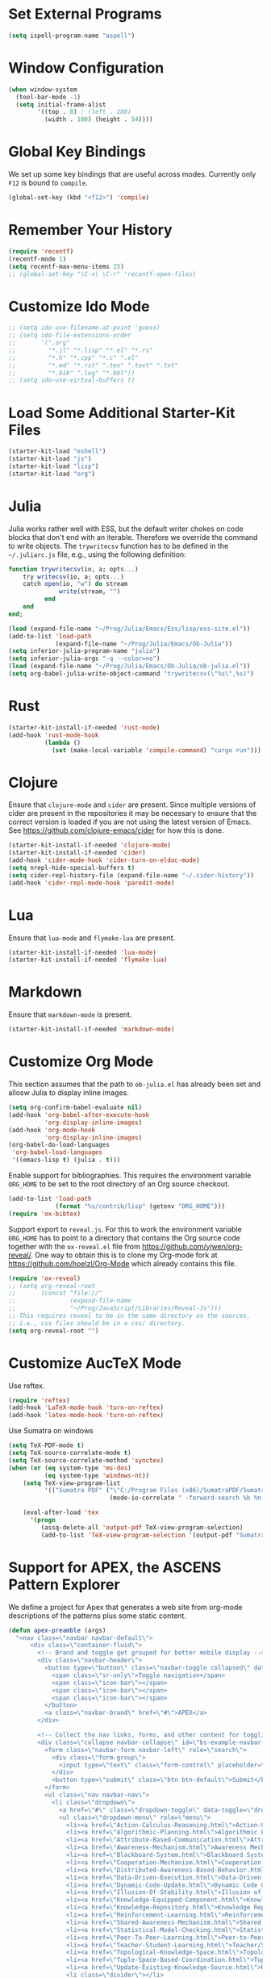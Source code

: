 #+TITLE Local Custimizations for Starter Kit
#+PROPERTY: header-args :results silent

* Set External Programs

#+BEGIN_SRC emacs-lisp
(setq ispell-program-name "aspell")
#+END_SRC

* Window Configuration

#+BEGIN_SRC emacs-lisp
  (when window-system
    (tool-bar-mode -1)
    (setq initial-frame-alist
          '((top . 0) ; (left . 180)
            (width . 100) (height . 54))))
#+END_SRC

* Global Key Bindings

We set up some key bindings that are useful across modes.  Currently
only ~F12~ is bound to ~compile~.

#+BEGIN_SRC emacs-lisp
  (global-set-key (kbd "<f12>") 'compile)
#+END_SRC


* Remember Your History

#+BEGIN_SRC emacs-lisp
  (require 'recentf)
  (recentf-mode 1)
  (setq recentf-max-menu-items 25)
  ;; (global-set-key "\C-x\ \C-r" 'recentf-open-files)
#+END_SRC

* Customize Ido Mode

#+BEGIN_SRC emacs-lisp
  ;; (setq ido-use-filename-at-point 'guess)
  ;; (setq ido-file-extensions-order
  ;;       '(".org"
  ;;         "*.jl" "*.lisp" "*.el" "*.rs"
  ;;         "*.h" "*.cpp" "*.c" ".el"
  ;;         "*.md" "*.rst" ".tex" ".text" ".txt"
  ;;         "*.bib" ".log" "*.bbl"))
  ;; (setq ido-use-virtual-buffers t)
#+END_SRC

* Load Some Additional Starter-Kit Files

#+BEGIN_SRC emacs-lisp
  (starter-kit-load "eshell")
  (starter-kit-load "js")
  (starter-kit-load "lisp")
  (starter-kit-load "org")
#+END_SRC

* Julia

Julia works rather well with ESS, but the default writer chokes on
code blocks that don't end with an iterable.  Therefore we override
the command to write objects.  The ~trywritecsv~ function has to be
defined in the =~/.juliarc.js= file, e.g., using the following
definition:

#+BEGIN_SRC julia :tangle no :eval never
function trywritecsv(io, a; opts...)
    try writecsv(io, a; opts...)
    catch open(io, "w") do stream
              write(stream, "")
          end
    end
end;
#+END_SRC

#+BEGIN_SRC emacs-lisp
  (load (expand-file-name "~/Prog/Julia/Emacs/Ess/lisp/ess-site.el"))
  (add-to-list 'load-path
               (expand-file-name "~/Prog/Julia/Emacs/Ob-Julia"))
  (setq inferior-julia-program-name "julia")
  (setq inferior-julia-args "-q --color=no")
  (load (expand-file-name "~/Prog/Julia/Emacs/Ob-Julia/ob-julia.el"))
  (setq org-babel-julia-write-object-command "trywritecsv(\"%s\",%s)")
#+END_SRC

* Rust

#+BEGIN_SRC emacs-lisp
  (starter-kit-install-if-needed 'rust-mode)
  (add-hook 'rust-mode-hook
            (lambda ()
              (set (make-local-variable 'compile-command) "cargo run")))
#+END_SRC

* Clojure

Ensure that ~clojure-mode~ and ~cider~ are present.  Since multiple
versions of cider are present in the repositories it may be necessary
to ensure that the correct version is loaded if you are not using the
latest version of Emacs.  See https://github.com/clojure-emacs/cider
for how this is done.

#+BEGIN_SRC emacs-lisp
  (starter-kit-install-if-needed 'clojure-mode)
  (starter-kit-install-if-needed 'cider)
  (add-hook 'cider-mode-hook 'cider-turn-on-eldoc-mode)
  (setq nrepl-hide-special-buffers t)
  (setq cider-repl-history-file (expand-file-name "~/.cider-history"))
  (add-hook 'cider-repl-mode-hook 'paredit-mode)
#+END_SRC

* Lua

Ensure that ~lua-mode~ and ~flymake-lua~ are present.

#+BEGIN_SRC emacs-lisp
  (starter-kit-install-if-needed 'lua-mode)
  (starter-kit-install-if-needed 'flymake-lua)
#+END_SRC

* Markdown

Ensure that ~markdown-mode~ is present.

#+BEGIN_SRC emacs-lisp
  (starter-kit-install-if-needed 'markdown-mode)
#+END_SRC

* Customize Org Mode

This section assumes that the path to =ob-julia.el= has already been
set and allosw Julia to display inline images.

#+BEGIN_SRC emacs-lisp
  (setq org-confirm-babel-evaluate nil)
  (add-hook 'org-babel-after-execute-hook
            'org-display-inline-images)
  (add-hook 'org-mode-hook
            'org-display-inline-images)
  (org-babel-do-load-languages
   'org-babel-load-languages
   '((emacs-lisp t) (julia . t)))
#+END_SRC

Enable support for bibliographies.  This requires the environment
variable ~ORG_HOME~ to be set to the root directory of an Org source
checkout.
#+BEGIN_SRC emacs-lisp
  (add-to-list 'load-path
               (format "%s/contrib/lisp" (getenv "ORG_HOME")))
  (require 'ox-bibtex)
#+END_SRC

Support export to ~reveal.js~.  For this to work the environment
variable ~ORG_HOME~ has to point to a directory that contains the Org
source code together with the ~ox-reveal.el~ file from
[[https://github.com/yjwen/org-reveal/]].  One way to obtain this is to
clone my Org-mode fork at [[https://github.com/hoelzl/Org-Mode]] which
already contains this file.

#+BEGIN_SRC emacs-lisp
  (require 'ox-reveal)
  ;; (setq org-reveal-root
  ;;       (concat "file://"
  ;;               (expand-file-name
  ;;               "~/Prog/JavaScript/Libraries/Reveal-Js")))
  ;; This requires reveal to be in the same directory as the sources,
  ;; i.e., css files should be in a css/ directory.
  (setq org-reveal-root "")
#+END_SRC

* Customize AucTeX Mode

Use reftex.

#+BEGIN_SRC emacs-lisp
  (require 'reftex)
  (add-hook 'LaTeX-mode-hook 'turn-on-reftex)
  (add-hook 'latex-mode-hook 'turn-on-reftex)
#+END_SRC

Use Sumatra on windows

#+BEGIN_SRC emacs-lisp
  (setq TeX-PDF-mode t)
  (setq TeX-source-correlate-mode t)
  (setq TeX-source-correlate-method 'synctex)
  (when (or (eq system-type 'ms-dos)
            (eq system-type 'windows-nt))
      (setq TeX-view-program-list
            '(("Sumatra PDF" ("\"C:/Program Files (x86)/SumatraPDF/SumatraPDF.exe\" -reuse-instance"
                              (mode-io-correlate " -forward-search %b %n ") " %o"))))

      (eval-after-load 'tex
        '(progn
           (assq-delete-all 'output-pdf TeX-view-program-selection)
           (add-to-list 'TeX-view-program-selection '(output-pdf "Sumatra PDF")))))
#+END_SRC

* Support for APEX, the ASCENS Pattern Explorer

We define a project for Apex that generates a web site from org-mode
descriptions of the patterns plus some static content.

#+BEGIN_SRC emacs-lisp
  (defun apex-preamble (args)
    "<nav class=\"navbar navbar-default\">
        <div class=\"container-fluid\">
          <!-- Brand and toggle get grouped for better mobile display -->
          <div class=\"navbar-header\">
            <button type=\"button\" class=\"navbar-toggle collapsed\" data-toggle=\"collapse\" data-target=\"#bs-example-navbar-collapse-1\">
              <span class=\"sr-only\">Toggle navigation</span>
              <span class=\"icon-bar\"></span>
              <span class=\"icon-bar\"></span>
              <span class=\"icon-bar\"></span>
            </button>
            <a class=\"navbar-brand\" href=\"#\">APEX</a>
          </div>

          <!-- Collect the nav links, forms, and other content for toggling -->
          <div class=\"collapse navbar-collapse\" id=\"bs-example-navbar-collapse-1\">
            <form class=\"navbar-form navbar-left\" role=\"search\">
              <div class=\"form-group\">
                <input type=\"text\" class=\"form-control\" placeholder=\"Search\">
              </div>
              <button type=\"submit\" class=\"btn btn-default\">Submit</button>
            </form>
            <ul class=\"nav navbar-nav\">
              <li class=\"dropdown\">
                <a href=\"#\" class=\"dropdown-toggle\" data-toggle=\"dropdown\" role=\"button\" aria-expanded=\"false\">Patterns <span class=\"caret\"></span></a>
                <ul class=\"dropdown-menu\" role=\"menu\">
                  <li><a href=\"Action-Calculus-Reasoning.html\">Action-Calculus Reasoning</a></li>
                  <li><a href=\"Algorithmic-Planning.html\">Algorithmic Planning</a></li>
                  <li><a href=\"Attribute-Based-Communication.html\">Attribute-based Communication</a></li>
                  <li><a href=\"Awareness-Mechanism.html\">Awareness Mechanism</a></li>
                  <li><a href=\"Blackboard-System.html\">Blackboard System</a></li>
                  <li><a href=\"Cooperation-Mechanism.html\">Cooperation Mechanism</a></li>
                  <li><a href=\"Distributed-Awareness-Based-Behavior.html\">Distributed Awareness-Based Behavior</a></li>
                  <li><a href=\"Data-Driven-Execution.html\">Data-Driven Execution</a></li>
                  <li><a href=\"Dynamic-Code-Update.html\">Dynamic Code Update</a></li>
                  <li><a href=\"Illusion-Of-Stability.html\">Illusion of Stability</a></li>
                  <li><a href=\"Knowledge-Equipped-Component.html\">Knowledge-Equipped-Component</a></li>
                  <li><a href=\"Knowledge-Repository.html\">Knowledge Repository</a></li>
                  <li><a href=\"Reinforcement-Learning.html\">Reinforcement Learning</a></li>
                  <li><a href=\"Shared-Awareness-Mechanism.html\">Shared Awareness Mechanism</a></li>
                  <li><a href=\"Statistical-Model-Checking.html\">Statistical Model Checking</a></li>
                  <li><a href=\"Peer-To-Peer-Learning.html\">Peer-to-Peer Learning</a></li>
                  <li><a href=\"Teacher-Student-Learning.html\">Teacher/Student Learning</a></li>
                  <li><a href=\"Topological-Knowledge-Space.html\">Topological Knowledge Space</a></li>
                  <li><a href=\"Tuple-Space-Based-Coordination.html\">Tuple-Space-Based Coordination</a></li>
                  <li><a href=\"Update-Existing-Knowledge-Source.html\">Update Existing Knowledge Source</a></li>
                  <li class=\"divider\"></li>
                  <li><a href=\"Patterns.html\">All Patterns</a></li>
                </ul>
              </li>
            </ul>
            <ul class=\"nav navbar-nav\">
              <li class=\"dropdown\">
                <a href=\"#\" class=\"dropdown-toggle\" data-toggle=\"dropdown\" role=\"button\" aria-expanded=\"false\">Categories <span class=\"caret\"></span></a>
                <ul class=\"dropdown-menu\" role=\"menu\">
                  <li><a href=\"#\">Category 1</a></li>
                  <li><a href=\"#\">Category 2</a></li>
                  <li><a href=\"#\">Category 3</a></li>
                  <li class=\"divider\"></li>
                  <li><a href=\"#\">All Categories</a></li>
                </ul>
              </li>
            </ul>
            <ul class=\"nav navbar-nav navbar-right\">
              <li><a href=\"http://www.ascens-ist.eu/\">ASCENS</a></li>
              <li class=\"dropdown\">
                <a href=\"#\" class=\"dropdown-toggle\" data-toggle=\"dropdown\" role=\"button\" aria-expanded=\"false\">More <span class=\"caret\"></span></a>
                <ul class=\"dropdown-menu\" role=\"menu\">
                  <li><a href=\"#\">About</a></li>
                  <li><a href=\"#\">Contact</a></li>
                  <li><a href=\"#\">Help</a></li>
                  <li class=\"divider\"></li>
                  <li><a href=\"#\">Legal</a></li>
                </ul>
              </li>
            </ul>
          </div><!-- /.navbar-collapse -->
        </div><!-- /.container-fluid -->
      </nav>
      <div class=\"container\">
        <div class=\"row\">
          <div class=\"col-md-12\">")

  (defun apex-encode-pattern (pattern)
    (format "%s" pattern))

  (setq org-link-abbrev-alist
        '(("pattern" . "file:%(apex-encode-pattern).org")))

  (defun apex-postamble (args)
    "     </div>
        </div>
      </div>
      <script src=\"jquery-1.11.2.min.js\"></script>
      <script src=\"bt/js/bootstrap.min.js\"></script>")

  (setq org-publish-project-alist
        `(("apex-patterns"
           :base-directory ,(expand-file-name "~/Uni/Projects/Ascens/Apex/Patterns")
           :publishing-directory ,(expand-file-name "~/Uni/Projects/Ascens/Apex/Export")
           :publishing-function org-html-publish-to-html
           :section-numbers nil
           :html-head "<link href=\"css/fix.css\" rel=\"stylesheet\">"
           :html-head "<link href=\"bt/css/bootstrap.min.css\" rel=\"stylesheet\">"
           :html-doctype "html5"
           :html-html5-fancy t
           :html-head-include-default-style nil
           :html-preamble apex-preamble
           :html-postamble apex-postamble
           :html-mathjax-options ((path "mj/MathJax.js?config=TeX-AMS-MML_HTMLorMML")
                                  (scale "100")
                                  (align "center")
                                  (indent "2em")
                                  (mathml nil))
           :with-toc nil
           :auto-sitemap t
           :sitemap-title "All Patterns"
           :sitemap-filename "Patterns.org"
           :sitemap-sans-extension nil)
          ("apex-html"
           :base-directory ,(expand-file-name "~/Uni/Projects/Ascens/Apex/Patterns")
           :publishing-directory ,(expand-file-name "~/Uni/Projects/Ascens/Apex/Export")
           :publishing-function org-publish-attachment
           :base-extension "html"
           :recursive t)
          ("apex-static"
           :base-directory ,(expand-file-name "~/Uni/Projects/Ascens/Apex/Include")
           :publishing-directory ,(expand-file-name "~/Uni/Projects/Ascens/Apex/Export")
           :publishing-function org-publish-attachment
           :base-extension any
           :recursive t)
          ("apex"
           :components ("apex-static" "apex-html" "apex-patterns"))))
#+END_SRC
